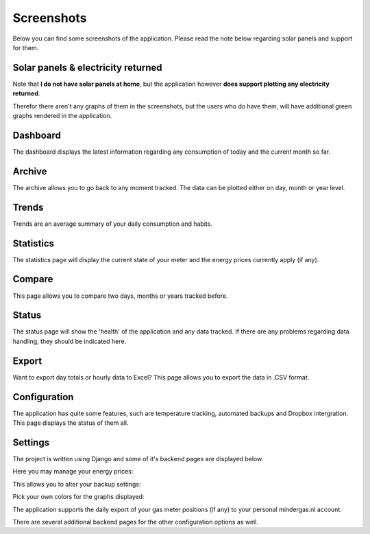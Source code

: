 Screenshots
===========
Below you can find some screenshots of the application. Please read the note below regarding solar panels and support for them.


Solar panels & electricity returned
-----------------------------------
Note that **I do not have solar panels at home**, but the application however **does support plotting any electricity returned**.

Therefor there aren't any graphs of them in the screenshots, but the users who do have them, will have additional green graphs rendered in the application.  


Dashboard
---------
The dashboard displays the latest information regarding any consumption of today and the current month so far.

.. image:: _static/screenshots/dashboard.png
    :target: _static/screenshots/dashboard.png
    :alt: Dashboard
    
    
Archive
-------
The archive allows you to go back to any moment tracked. The data can be plotted either on day, month or year level.

.. image:: _static/screenshots/archive.png
    :target: _static/screenshots/archive.png
    :alt: Archive


Trends
------
Trends are an average summary of your daily consumption and habits.

.. image:: _static/screenshots/trends.png
    :target: _static/screenshots/trends.png
    :alt: Trends


Statistics
----------
The statistics page will display the current state of your meter and the energy prices currently apply (if any).

.. image:: _static/screenshots/statistics.png
    :target: _static/screenshots/statistics.png
    :alt: Statistics


Compare
-------
This page allows you to compare two days, months or years tracked before. 

.. image:: _static/screenshots/compare.png
    :target: _static/screenshots/compare.png
    :alt: Compare


Status
------
The status page will show the 'health' of the application and any data tracked. If there are any problems regarding data handling, they should be indicated here.

.. image:: _static/screenshots/status.png
    :target: _static/screenshots/status.png
    :alt: Status


Export
------
Want to export day totals or hourly data to Excel? This page allows you to export the data in .CSV format.

.. image:: _static/screenshots/export.png
    :target: _static/screenshots/export.png
    :alt: Export


Configuration
-------------
The application has quite some features, such are temperature tracking, automated backups and Dropbox intergration. This page displays the status of them all.

.. image:: _static/screenshots/configuration.png
    :target: _static/screenshots/configuration.png
    :alt: Configuration


Settings
--------
The project is written using Django and some of it's backend pages are displayed below.

Here you may manage your energy prices:

.. image:: _static/screenshots/energysupplierprice.png
    :target: _static/screenshots/energysupplierprice.png
    :alt: Energy supplier price

This allows you to alter your backup settings:

.. image:: _static/screenshots/backupsettings.png
    :target: _static/screenshots/backupsettings.png
    :alt: Backup settings

Pick your own colors for the graphs displayed:

.. image:: _static/screenshots/admin_graph_colors.png
    :target: _static/screenshots/admin_graph_colors.png
    :alt: Backup settings

The application supports the daily export of your gas meter positions (if any) to your personal mindergas.nl account.

.. image:: _static/screenshots/mindergas_admin.png
    :target: _static/screenshots/mindergas_admin.png
    :alt: Mindergas settings

There are several additional backend pages for the other configuration options as well. 
